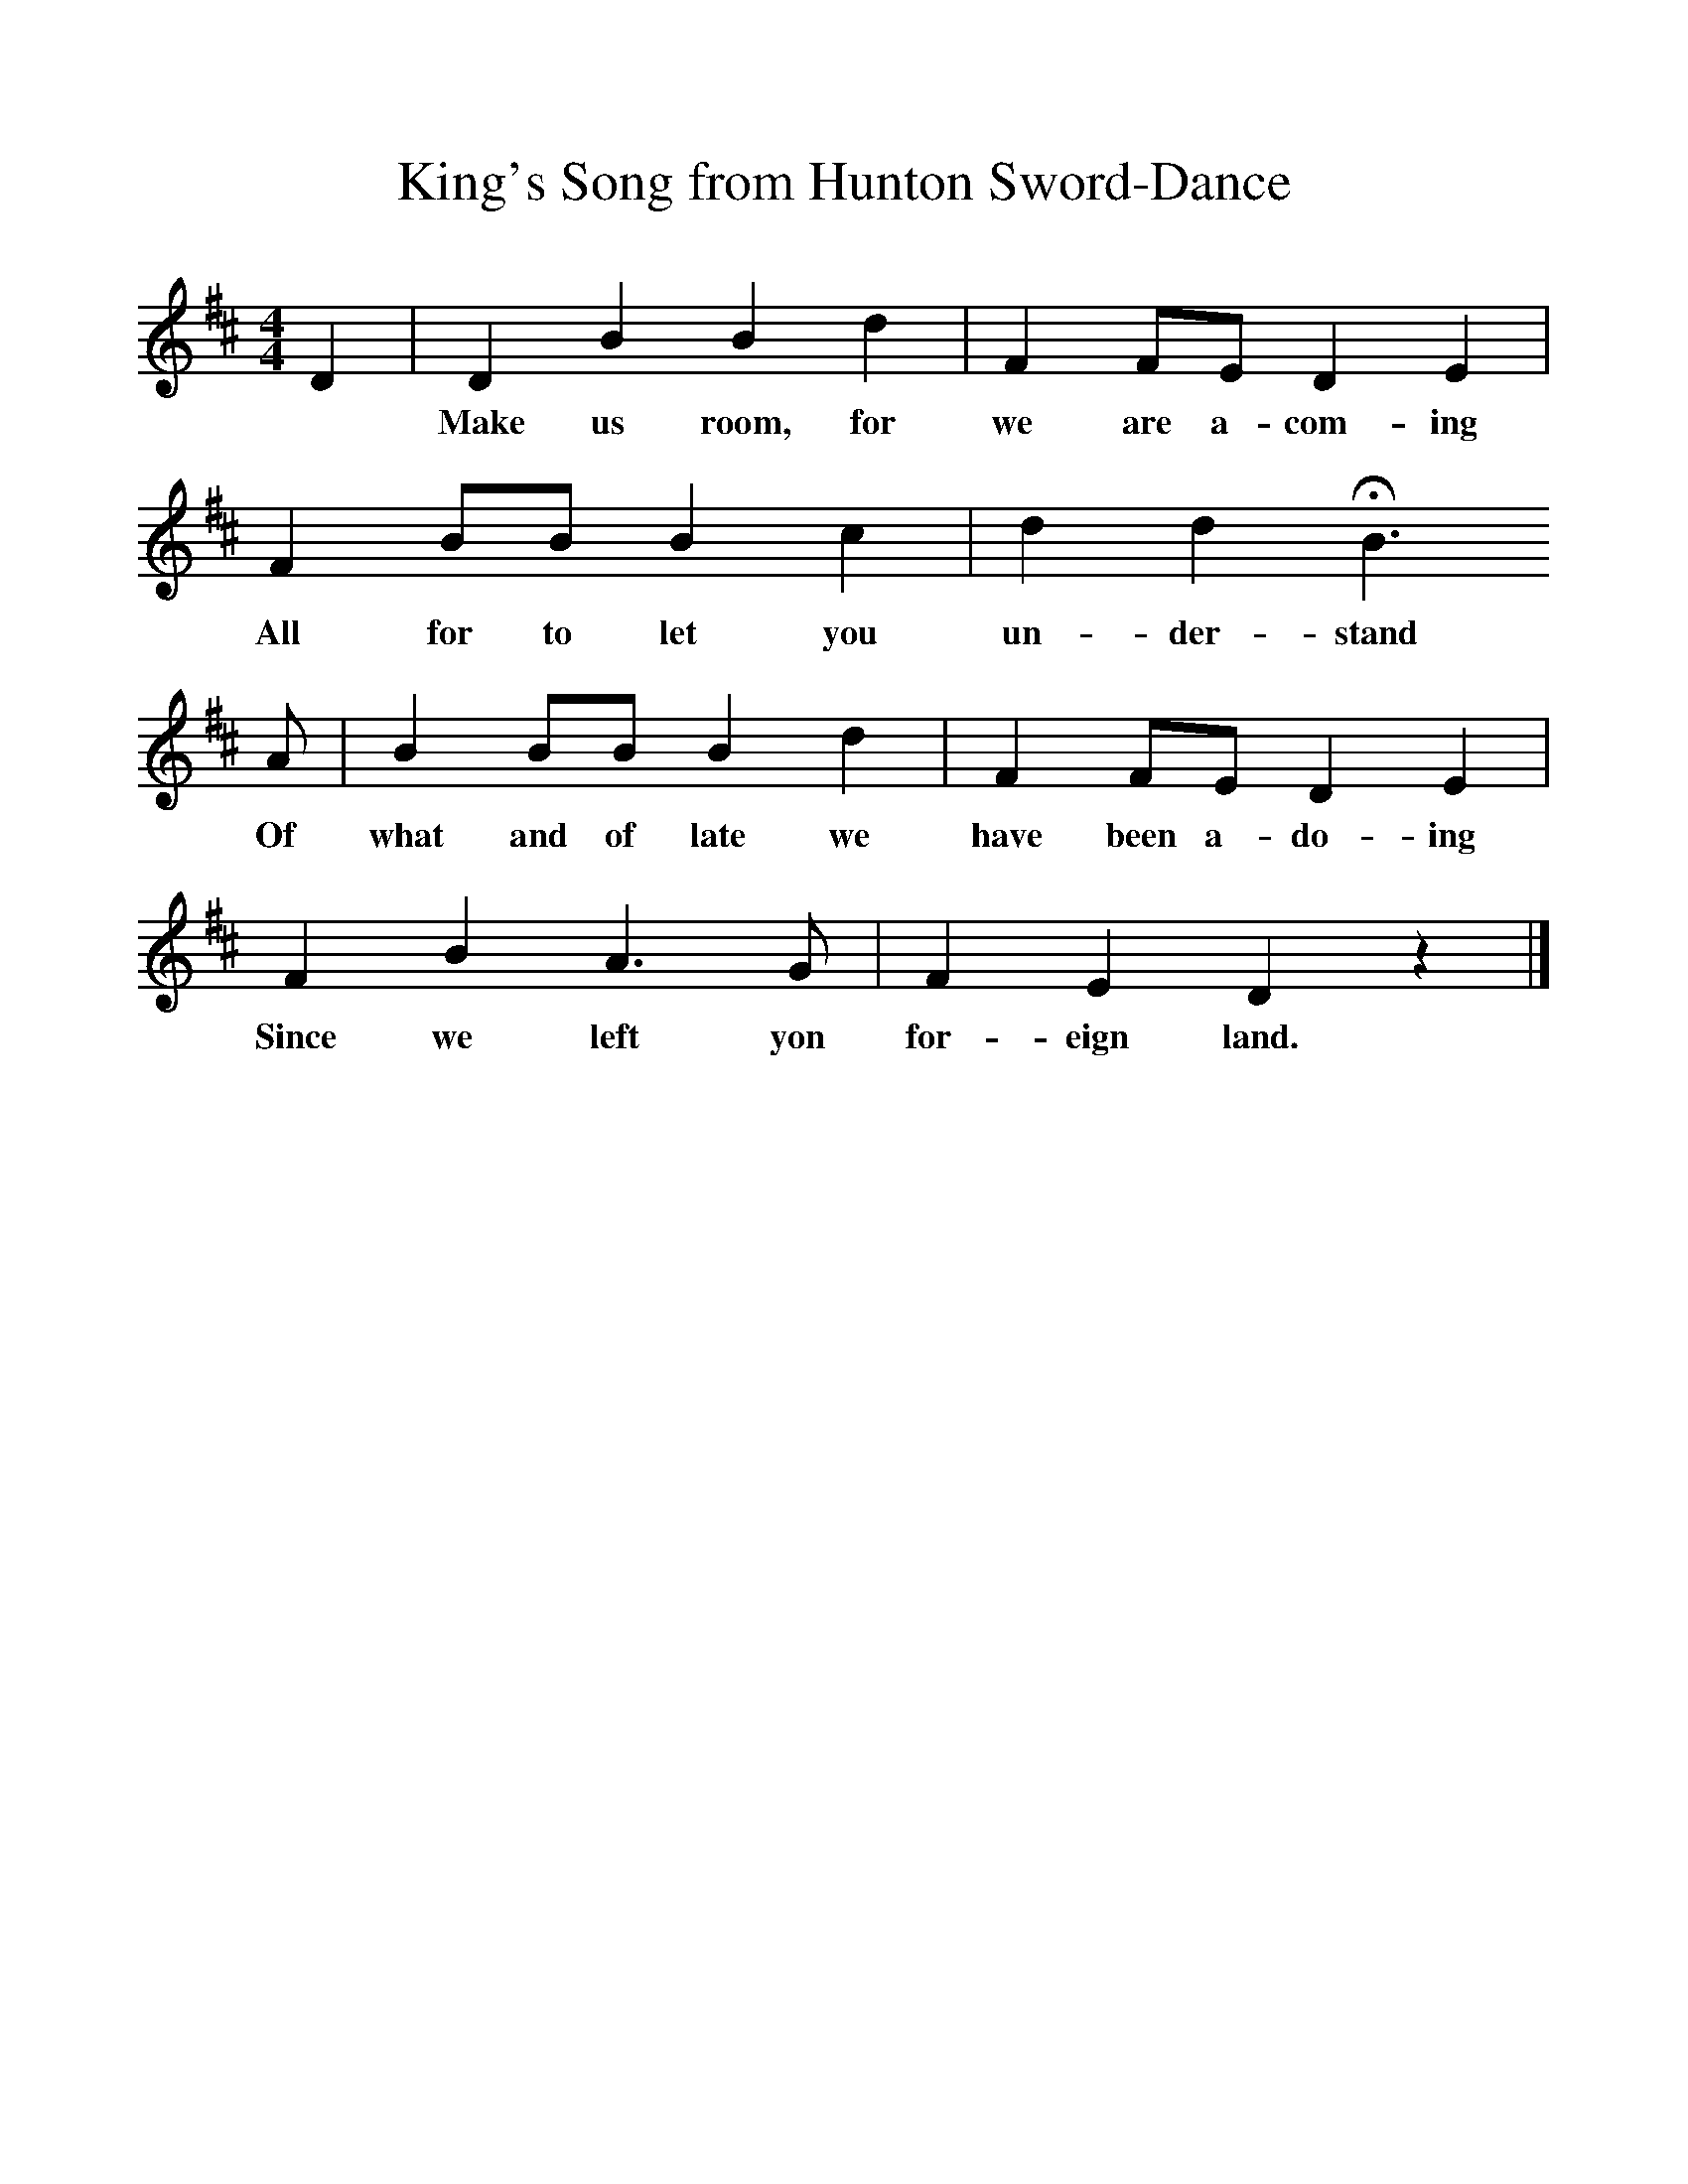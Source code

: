 %%scale 1
X:1     %Music
T:King's Song from Hunton Sword-Dance
B:Journal of the English Folk Dance Society, 1928, Oxford University Press, London
Z:'M K'
S:Kit Wells
M:4/4     %Meter
L:1/8     %
K:D
D2 |D2 B2 B2 d2 |F2 FE D2 E2 |
w:*Make us room, for we are a-com-ing 
F2 BB B2 c2 |d2 d2 HB3
w:All for to let you un-der-stand
 A |B2 BB B2 d2 |F2 FE D2 E2 |
w: Of what and of late we have been a-do-ing 
F2 B2 A3 G | F2 E2 D2 z2 |]
w:Since we left yon for-eign land. 